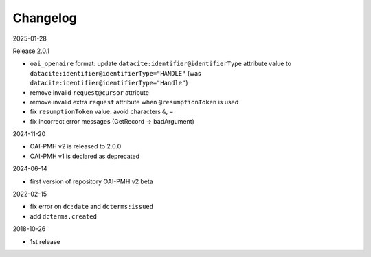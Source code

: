 Changelog 
============================================

2025-01-28

Release 2.0.1

* ``oai_openaire`` format: update  ``datacite:identifier@identifierType`` attribute value to ``datacite:identifier@identifierType="HANDLE"`` (was ``datacite:identifier@identifierType="Handle"``)
* remove invalid ``request@cursor`` attribute
* remove invalid extra ``request`` attribute when ``@resumptionToken`` is used
* fix ``resumptionToken`` value: avoid characters ``&``, ``=``
* fix incorrect error messages (GetRecord -> badArgument)

2024-11-20

* OAI-PMH v2 is released to 2.0.0
* OAI-PMH v1 is declared as deprecated


2024-06-14

* first version of repository OAI-PMH v2 beta


2022-02-15

* fix error on ``dc:date`` and ``dcterms:issued``
* add ``dcterms.created``

2018-10-26

* 1st release


